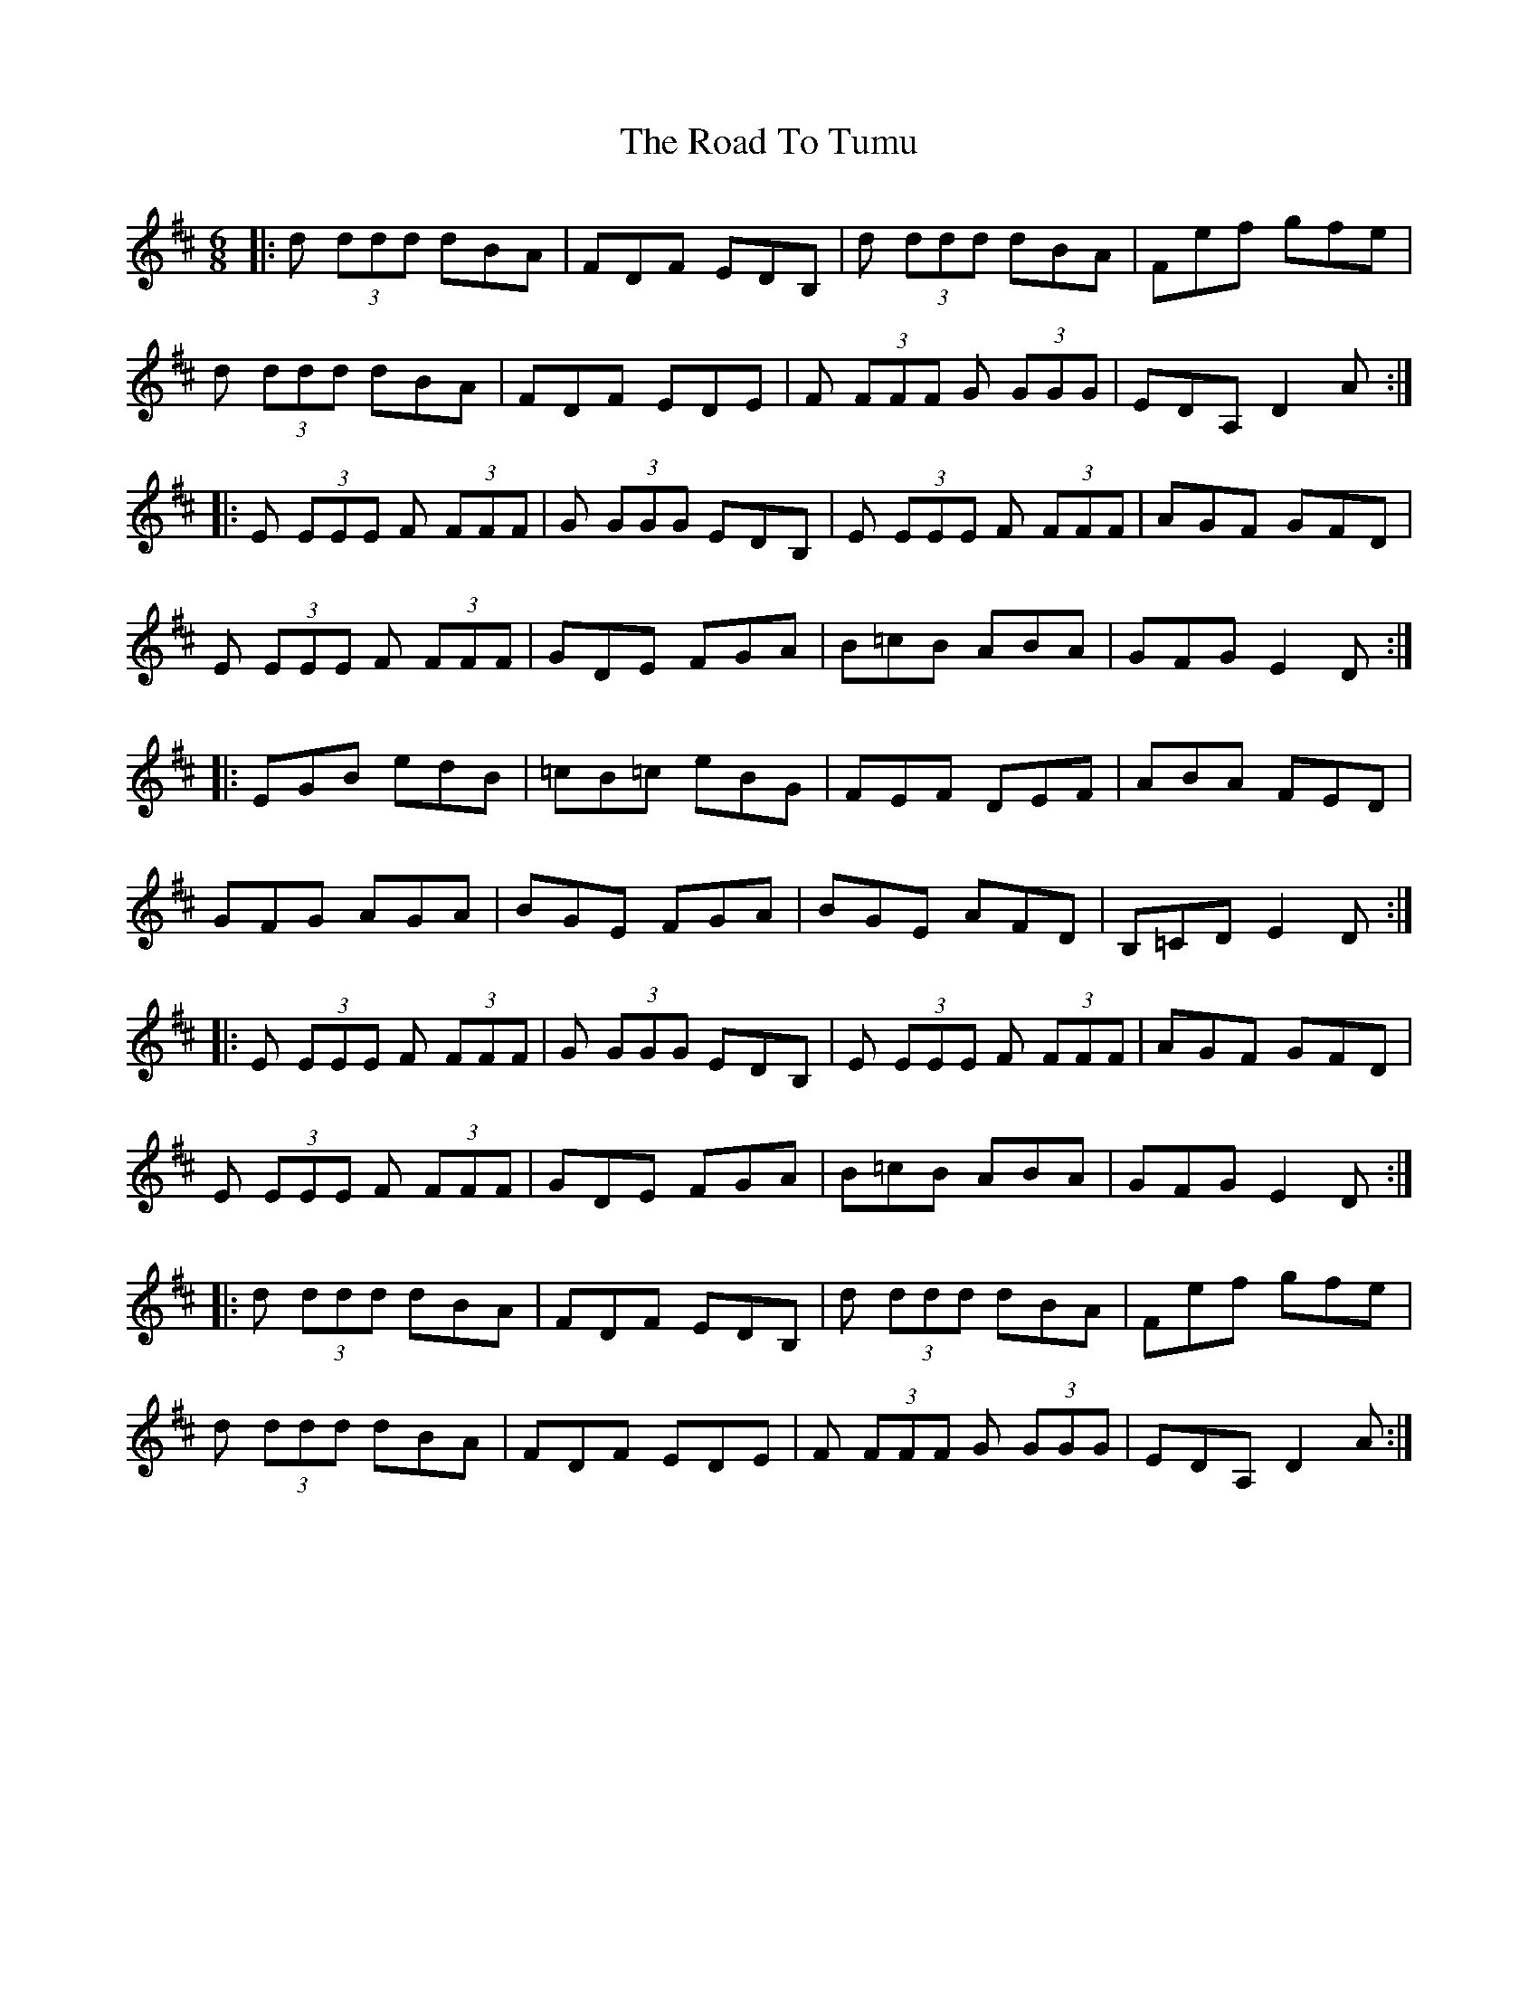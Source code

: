 X: 34826
T: Road To Tumu, The
R: jig
M: 6/8
K: Dmajor
|:d (3ddd dBA|FDF EDB,|d (3ddd dBA|Fef gfe|
d (3ddd dBA|FDF EDE|F (3FFF G (3GGG|EDA, D2 A:|
|:E (3EEE F (3FFF|G (3GGG EDB,|E (3EEE F (3FFF|AGF GFD|
E (3EEE F (3FFF|GDE FGA|B=cB ABA|GFG E2 D:|
|:EGB edB|=cB=c eBG|FEF DEF|ABA FED|
GFG AGA|BGE FGA|BGE AFD|B,=CD E2 D:|
|:E (3EEE F (3FFF|G (3GGG EDB,|E (3EEE F (3FFF|AGF GFD|
E (3EEE F (3FFF|GDE FGA|B=cB ABA|GFG E2 D:|
|:d (3ddd dBA|FDF EDB,|d (3ddd dBA|Fef gfe|
d (3ddd dBA|FDF EDE|F (3FFF G (3GGG|EDA, D2 A:|

